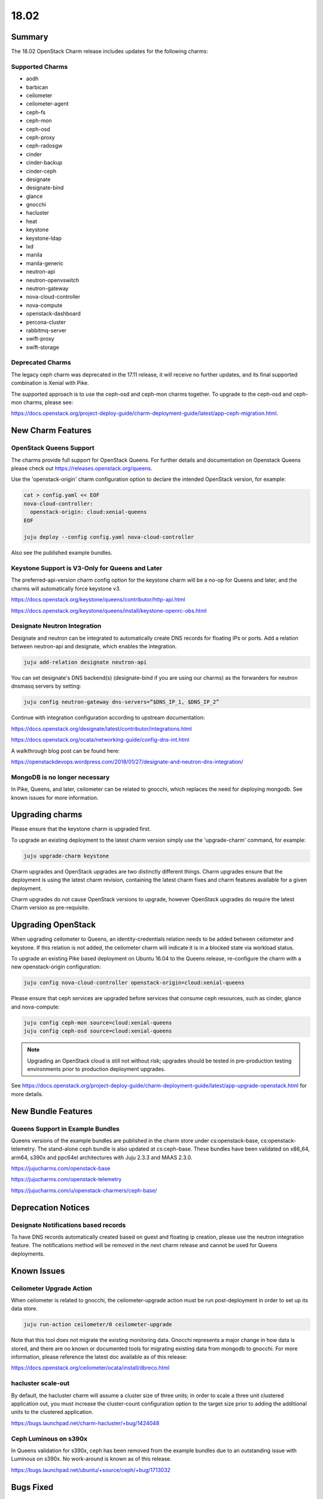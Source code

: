 .. _release_notes_1802:

=====
18.02
=====

Summary
=======

The 18.02 OpenStack Charm release includes updates for the following charms:

Supported Charms
~~~~~~~~~~~~~~~~

* aodh
* barbican
* ceilometer
* ceilometer-agent
* ceph-fs
* ceph-mon
* ceph-osd
* ceph-proxy
* ceph-radosgw
* cinder
* cinder-backup
* cinder-ceph
* designate
* designate-bind
* glance
* gnocchi
* hacluster
* heat
* keystone
* keystone-ldap
* lxd
* manila
* manila-generic
* neutron-api
* neutron-openvswitch
* neutron-gateway
* nova-cloud-controller
* nova-compute
* openstack-dashboard
* percona-cluster
* rabbitmq-server
* swift-proxy
* swift-storage

Deprecated Charms
~~~~~~~~~~~~~~~~~
The legacy ceph charm was deprecated in the 17.11 release, it will receive no further updates, and its final supported combination is Xenial with Pike.

The supported approach is to use the ceph-osd and ceph-mon charms together. To upgrade to the ceph-osd and ceph-mon charms, please see:

https://docs.openstack.org/project-deploy-guide/charm-deployment-guide/latest/app-ceph-migration.html.

New Charm Features
==================

OpenStack Queens Support
~~~~~~~~~~~~~~~~~~~~~~~~
The charms provide full support for OpenStack Queens. For further details and documentation on Openstack Queens please check out https://releases.openstack.org/queens.

Use the 'openstack-origin' charm configuration option to declare the intended OpenStack version, for example:

.. code:: bash

    cat > config.yaml << EOF
    nova-cloud-controller:
      openstack-origin: cloud:xenial-queens
    EOF

    juju deploy --config config.yaml nova-cloud-controller

Also see the published example bundles.

Keystone Support is V3-Only for Queens and Later
~~~~~~~~~~~~~~~~~~~~~~~~~~~~~~~~~~~~~~~~~~~~~~~~
The preferred-api-version charm config option for the keystone charm will be a no-op for Queens and later, and the charms will automatically force keystone v3.

https://docs.openstack.org/keystone/queens/contributor/http-api.html

https://docs.openstack.org/keystone/queens/install/keystone-openrc-obs.html

Designate Neutron Integration
~~~~~~~~~~~~~~~~~~~~~~~~~~~~~
Designate and neutron can be integrated to automatically create DNS records for floating IPs or ports. Add a relation between neutron-api and designate, which enables the integration.

.. code:: bash

    juju add-relation designate neutron-api

You can set designate's DNS backend(s) (designate-bind if you are using our charms) as the forwarders for neutron dnsmasq servers by setting:

.. code:: bash

    juju config neutron-gateway dns-servers=”$DNS_IP_1, $DNS_IP_2”

Continue with integration configuration according to upstream documentation:

https://docs.openstack.org/designate/latest/contributor/integrations.html

https://docs.openstack.org/ocata/networking-guide/config-dns-int.html

A walkthrough blog post can be found here:

https://openstackdevops.wordpress.com/2018/01/27/designate-and-neutron-dns-integration/

MongoDB is no longer necessary
~~~~~~~~~~~~~~~~~~~~~~~~~~~~~~

In Pike, Queens, and later, ceilometer can be related to gnocchi, which replaces the need for deploying mongodb.  See known issues for more information.

Upgrading charms
================

Please ensure that the keystone charm is upgraded first.

To upgrade an existing deployment to the latest charm version simply use the
'upgrade-charm' command, for example:

.. code:: bash

    juju upgrade-charm keystone

Charm upgrades and OpenStack upgrades are two distinctly different things. Charm upgrades ensure that the deployment is using the latest charm revision, containing the latest charm fixes and charm features available for a given deployment.

Charm upgrades do not cause OpenStack versions to upgrade, however OpenStack upgrades do require the latest Charm version as pre-requisite.

Upgrading OpenStack
===================
When upgrading ceilometer to Queens, an identity-credentials relation needs to be added between ceilometer and keystone. If this relation is not added, the ceilometer charm will indicate it is in a blocked state via workload status.

To upgrade an existing Pike based deployment on Ubuntu 16.04 to the Queens
release, re-configure the charm with a new openstack-origin
configuration:

.. code:: bash

    juju config nova-cloud-controller openstack-origin=cloud:xenial-queens

Please ensure that ceph services are upgraded before services that consume ceph
resources, such as cinder, glance and nova-compute:

.. code:: bash

    juju config ceph-mon source=cloud:xenial-queens
    juju config ceph-osd source=cloud:xenial-queens

.. note::

   Upgrading an OpenStack cloud is still not without risk; upgrades should
   be tested in pre-production testing environments prior to production deployment
   upgrades.

See https://docs.openstack.org/project-deploy-guide/charm-deployment-guide/latest/app-upgrade-openstack.html for more details.


New Bundle Features
===================

Queens Support in Example Bundles
~~~~~~~~~~~~~~~~~~~~~~~~~~~~~~~~~

Queens versions of the example bundles are published in the charm store under cs:openstack-base, cs:openstack-telemetry. The stand-alone ceph bundle is also updated at cs:ceph-base. These bundles have been validated on x86_64, arm64, s390x and ppc64el architectures with Juju 2.3.3 and MAAS 2.3.0.

https://jujucharms.com/openstack-base

https://jujucharms.com/openstack-telemetry

https://jujucharms.com/u/openstack-charmers/ceph-base/


Deprecation Notices
===================

Designate Notifications based records
~~~~~~~~~~~~~~~~~~~~~~~~~~~~~~~~~~~~~

To have DNS records automatically created based on guest and floating ip creation, please use the neutron integration feature. The notifications method will be removed in the next charm release and cannot be used for Queens deployments.


Known Issues
============

Ceilometer Upgrade Action
~~~~~~~~~~~~~~~~~~~~~~~~~

When ceilometer is related to gnocchi, the ceilometer-upgrade action must be run post-deployment in order to set up its data store.

.. code:: bash

    juju run-action ceilometer/0 ceilometer-upgrade

Note that this tool does not migrate the existing monitoring data. Gnocchi represents a major change in how data is stored, and there are no known or documented tools for migrating existing data from mongodb to gnocchi. For more information, please reference the latest doc available as of this release:

https://docs.openstack.org/ceilometer/ocata/install/dbreco.html

hacluster scale-out
~~~~~~~~~~~~~~~~~~~

By default, the hacluster charm will assume a cluster size of three units; in order to scale a three unit clustered application out, you must increase the cluster-count configuration option to the target size prior to adding the additional units to the clustered application.

https://bugs.launchpad.net/charm-hacluster/+bug/1424048

Ceph Luminous on s390x
~~~~~~~~~~~~~~~~~~~~~~

In Queens validation for s390x, ceph has been removed from the example bundles due to an outstanding issue with Luminous on s390x. No work-around is known as of this release.

https://bugs.launchpad.net/ubuntu/+source/ceph/+bug/1713032

Bugs Fixed
==========

This release includes 112 bugs fixes. For the full list of bugs resolved for the 18.02 charms release please refer to https://launchpad.net/openstack-charms/+milestone/18.02.

Next Release Info
=================
The next OpenStack Charms release is currently scheduled for May 2018, and is subject to change.  Please see https://docs.openstack.org/charm-guide/latest for current information.
